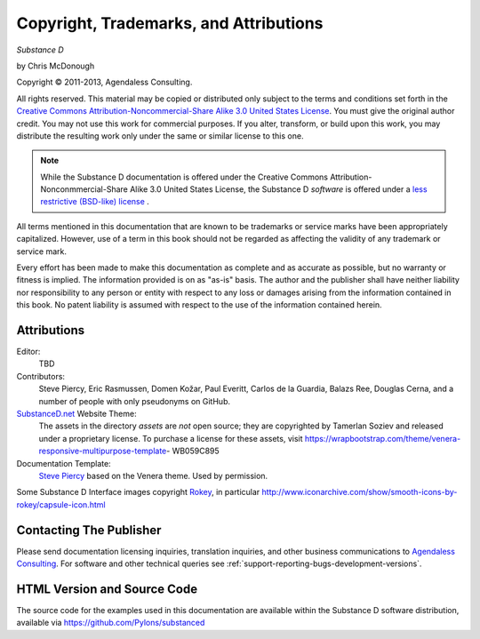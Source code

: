 Copyright, Trademarks, and Attributions
=======================================

*Substance D*

by Chris McDonough

.. |copy|   unicode:: U+000A9 .. COPYRIGHT SIGN

Copyright |copy| 2011-2013, Agendaless Consulting.

All rights reserved.  This material may be copied or distributed only subject
to the terms and conditions set forth in the `Creative Commons
Attribution-Noncommercial-Share Alike 3.0 United States License
<http://creativecommons.org/licenses/by-nc-sa/3.0/us/>`_.  You must give the
original author credit.  You may not use this work for commercial purposes.  If
you alter, transform, or build upon this work, you may distribute the resulting
work only under the same or similar license to this one.

.. note::

   While the Substance D documentation is offered under the Creative Commons
   Attribution-Nonconmmercial-Share Alike 3.0 United States License, the
   Substance D *software* is offered under a `less restrictive (BSD-like)
   license <http://repoze.org/license.html>`_ .

All terms mentioned in this documentation that are known to be trademarks or
service marks have been appropriately capitalized.  However, use of a term in
this book should not be regarded as affecting the validity of any trademark or
service mark.

Every effort has been made to make this documentation as complete and as
accurate as possible, but no warranty or fitness is implied.  The information
provided is on as "as-is" basis.  The author and the publisher shall have
neither liability nor responsibility to any person or entity with respect to
any loss or damages arising from the information contained in this book.  No
patent liability is assumed with respect to the use of the information
contained herein.

Attributions
------------

Editor:
  TBD

Contributors:
  Steve Piercy, Eric Rasmussen, Domen Kožar, Paul Everitt, Carlos de la
  Guardia, Balazs Ree, Douglas Cerna, and a number of people with only
  pseudonyms on GitHub.

`SubstanceD.net <http://www.substanced.net/>`_ Website Theme:
  The assets in the directory `assets` are *not* open source; they are
  copyrighted by Tamerlan Soziev and released under a proprietary license. To
  purchase a license for these assets, visit
  https://wrapbootstrap.com/theme/venera-responsive-multipurpose-template-
  WB059C895
    
Documentation Template:
  `Steve Piercy <http://www.stevepiercy.com/>`_ based on the Venera theme. 
  Used by permission.

Some Substance D Interface images copyright `Rokey
<http://www.iconarchive.com/artist/rokey.html>`_, in particular
http://www.iconarchive.com/show/smooth-icons-by-rokey/capsule-icon.html

Contacting The Publisher
------------------------

Please send documentation licensing inquiries, translation inquiries, and other
business communications to `Agendaless Consulting
<mailto:webmaster@agendaless.com>`_.  For software and other technical queries
see :ref:`support-reporting-bugs-development-versions`.

HTML Version and Source Code
----------------------------

The source code for the examples used in this documentation are available
within the Substance D software distribution, available via
https://github.com/Pylons/substanced
